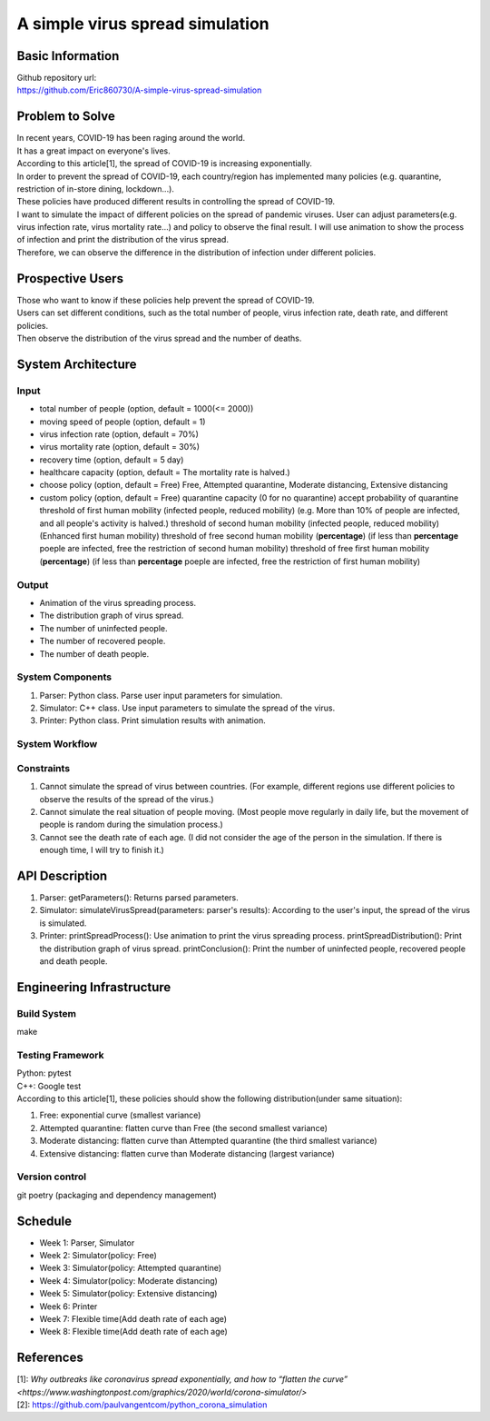 ============================
A simple virus spread simulation
============================

Basic Information
----------------------------
| Github repository url:
| https://github.com/Eric860730/A-simple-virus-spread-simulation

Problem to Solve
----------------------------
| In recent years, COVID-19 has been raging around the world.
| It has a great impact on everyone's lives.
| According to this article[1], the spread of COVID-19 is increasing exponentially.
| In order to prevent the spread of COVID-19, each country/region has implemented many policies (e.g. quarantine, restriction of in-store dining, lockdown...).
| These policies have produced different results in controlling the spread of COVID-19.


| I want to simulate the impact of different policies on the spread of pandemic viruses.
 User can adjust parameters(e.g. virus infection rate, virus mortality rate...) and policy to observe the final result.
 I will use animation to show the process of infection and print the distribution of the virus spread.
| Therefore, we can observe the difference in the distribution of infection under different policies.

Prospective Users
----------------------------
| Those who want to know if these policies help prevent the spread of COVID-19.
| Users can set different conditions, such as the total number of people, virus infection rate, death rate, and different policies.
| Then observe the distribution of the virus spread and the number of deaths.

System Architecture
----------------------------

Input
^^^^^^^^^^^^
* total number of people (option, default = 1000(<= 2000))
* moving speed of people (option, default = 1)
* virus infection rate (option, default = 70%)
* virus mortality rate (option, default = 30%)
* recovery time (option, default = 5 day)
* healthcare capacity (option, default = The mortality rate is halved.)
* choose policy (option, default = Free)
  Free, Attempted quarantine, Moderate distancing, Extensive distancing
* custom policy (option, default = Free)
  quarantine capacity (0 for no quarantine)
  accept probability of quarantine
  threshold of first human mobility (infected people, reduced mobility) (e.g. More than 10% of people are infected, and all people's activity is halved.)
  threshold of second human mobility (infected people, reduced mobility) (Enhanced first human mobility)
  threshold of free second human mobility (**percentage**) (if less than **percentage** poeple are infected, free the restriction of second human mobility)
  threshold of free first human mobility (**percentage**) (if less than **percentage** poeple are infected, free the restriction of first human mobility)

Output
^^^^^^^^^^^^
* Animation of the virus spreading process.
* The distribution graph of virus spread.
* The number of uninfected people.
* The number of recovered people.
* The number of death people.

System Components
^^^^^^^^^^^^^^^^^
1. Parser: Python class. Parse user input parameters for simulation.
2. Simulator: C++ class. Use input parameters to simulate the spread of the virus.
3. Printer: Python class. Print simulation results with animation.

System Workflow
^^^^^^^^^^^^^^^^^
.. image:: images/system_workflow.png

Constraints
^^^^^^^^^^^^^^^^^
1. Cannot simulate the spread of virus between countries. (For example, different regions use different policies to observe the results of the spread of the virus.)
2. Cannot simulate the real situation of people moving. (Most people move regularly in daily life, but the movement of people is random during the simulation process.)
3. Cannot see the death rate of each age. (I did not consider the age of the person in the simulation. If there is enough time, I will try to finish it.)

API Description
----------------------------
1. Parser:
   getParameters(): Returns parsed parameters.

2. Simulator:
   simulateVirusSpread(parameters: parser's results): According to the user's input, the spread of the virus is simulated.

3. Printer:
   printSpreadProcess(): Use animation to print the virus spreading process.
   printSpreadDistribution(): Print the distribution graph of virus spread.
   printConclusion(): Print the number of uninfected people, recovered people and death people.

Engineering Infrastructure
----------------------------

Build System
^^^^^^^^^^^^^^^^^^
make

Testing Framework
^^^^^^^^^^^^^^^^^^
| Python: pytest
| C++: Google test
| According to this article[1], these policies should show the following distribution(under same situation):
1. Free: exponential curve (smallest variance)

2. Attempted quarantine: flatten curve than Free (the second smallest variance)

3. Moderate distancing: flatten curve than Attempted quarantine (the third smallest variance)

4. Extensive distancing: flatten curve than Moderate distancing (largest variance)

Version control
^^^^^^^^^^^^^^^^^^
git
poetry (packaging and dependency management)

Schedule
----------------------------
* Week 1: Parser, Simulator
* Week 2: Simulator(policy: Free)
* Week 3: Simulator(policy: Attempted quarantine)
* Week 4: Simulator(policy: Moderate distancing)
* Week 5: Simulator(policy: Extensive distancing)
* Week 6: Printer
* Week 7: Flexible time(Add death rate of each age)
* Week 8: Flexible time(Add death rate of each age)

References
----------------------------
| [1]: `Why outbreaks like coronavirus spread exponentially, and how to “flatten the curve” <https://www.washingtonpost.com/graphics/2020/world/corona-simulator/>`
| [2]: https://github.com/paulvangentcom/python_corona_simulation
